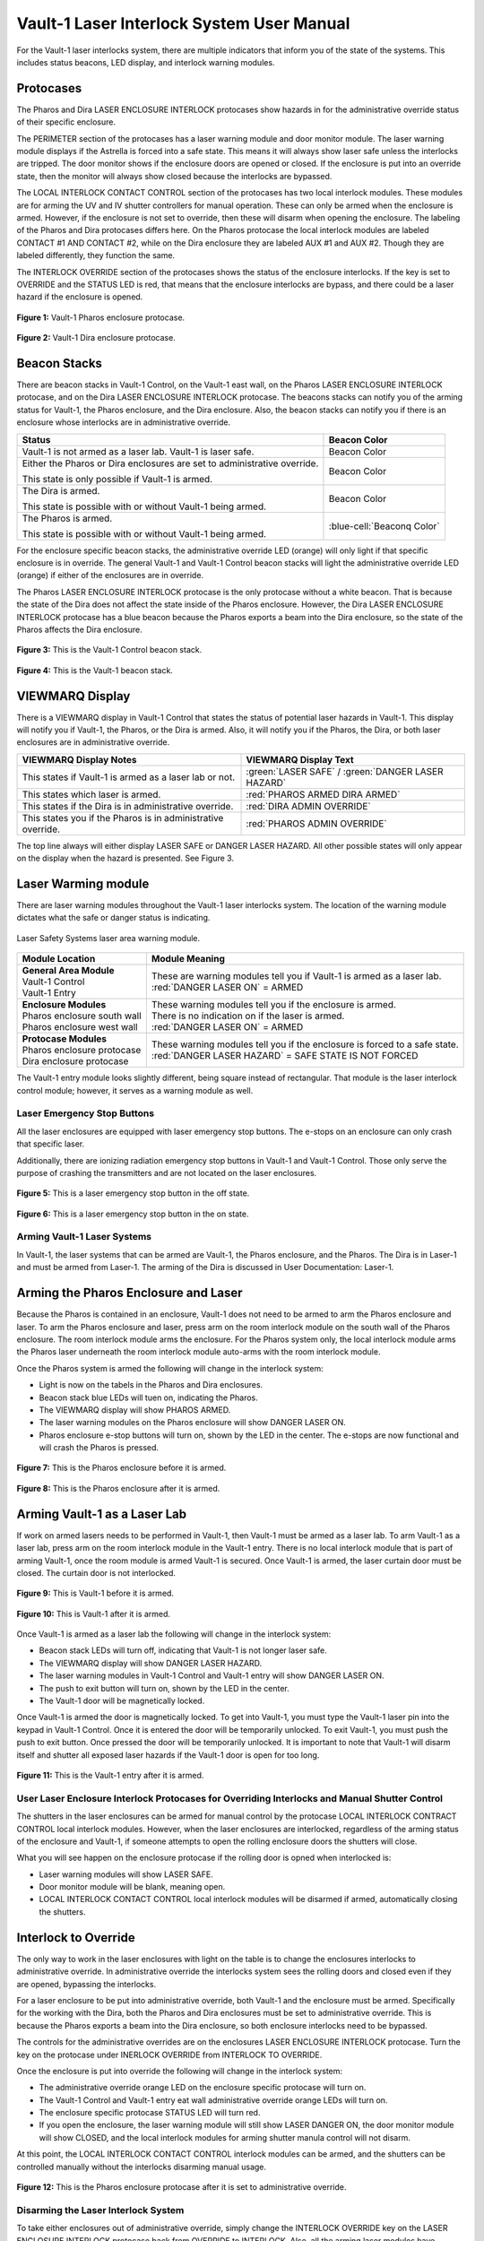 Vault-1 Laser Interlock System User Manual
==========================================

For the Vault-1 laser interlocks system, there are multiple indicators that inform you of the state of the systems. 
This includes status beacons, LED display, and interlock warning modules.


Protocases
^^^^^^^^^^

The Pharos and Dira LASER ENCLOSURE INTERLOCK protocases show hazards in for the administrative override status of their specific enclosure. 

The PERIMETER section of the protocases has a laser warning module and door monitor module. 
The laser warning module displays if the Astrella is forced into a safe state. 
This means it will always show laser safe unless the interlocks are tripped. 
The door monitor shows if the enclosure doors are opened or closed. 
If the enclosure is put into an override state, then the monitor will always show closed because the interlocks are bypassed. 

The LOCAL INTERLOCK CONTACT CONTROL section of the protocases has two local interlock modules. 
These modules are for arming the UV and IV shutter controllers for manual operation. 
These can only be armed when the enclosure is armed. 
However, if the enclosure is not set to override, then these will disarm when opening the enclosure. 
The labeling of the Pharos and Dira protocases differs here. 
On the Pharos protocase the local interlock modules are labeled CONTACT #1 AND CONTACT #2, while on the Dira enclosure they are labeled AUX #1 and AUX #2. 
Though they are labeled differently, they function the same. 

The INTERLOCK OVERRIDE section of the protocases shows the status of the enclosure interlocks. 
If the key is set to OVERRIDE and the STATUS LED is red, that means that the enclosure interlocks are bypass, and there could be a laser hazard if the enclosure is opened. 

.. figure:: /images/user_docs/Vault-1_laser/Pharos_protocase.jpg
   :scale: 20 %
   :align: center

   **Figure 1:** Vault-1 Pharos enclosure protocase.

.. figure:: /images/user_docs/Vault-1_laser/Dira_protocase.jpg
    :scale: 20 %
    :align: center

    **Figure 2:** Vault-1 Dira enclosure protocase.

Beacon Stacks
^^^^^^^^^^^^^

There are beacon stacks in Vault-1 Control, on the Vault-1 east wall, on the Pharos LASER ENCLOSURE INTERLOCK protocase, and on the Dira LASER ENCLOSURE INTERLOCK protocase. 
The beacons stacks can notify you of the arming status for Vault-1, the Pharos enclosure, and the Dira enclosure. 
Also, the beacon stacks can notify you if there is an enclosure whose interlocks are in administrative override. 

.. This role was added beacuse the file was not recognizing the custom.css orange-cell, green-cell, white-cell class without it.
.. role:: orange-cell
.. role:: green-cell
.. role:: white-cell

.. list-table::
    :header-rows: 1

    * - Status
      - Beacon Color

    * - Vault-1 is not armed as a laser lab. Vault-1 is laser safe. 
      - :green-cell:`Beacon Color`

    * - Either the Pharos or Dira enclosures are set to administrative override. 

        This state is only possible if Vault-1 is armed.
      - :orange-cell:`Beacon Color`

    * - The Dira is armed.

        This state is possible with or without Vault-1 being armed.
      - :white-cell:`Beacon Color`

    * - The Pharos is armed.

        This state is possible with or without Vault-1 being armed. 
      - :blue-cell:`Beaconq Color`

For the enclosure specific beacon stacks, the administrative override LED (orange) will only light if that specific enclosure is in override. 
The general Vault-1 and Vault-1 Control beacon stacks will light the administrative override LED (orange) if either of the enclosures are in override. 

The Pharos LASER ENCLOSURE INTERLOCK protocase is the only protocase without a white beacon. 
That is because the state of the Dira does not affect the state inside of the Pharos enclosure. 
However, the Dira LASER ENCLOSURE INTERLOCK protocase has a blue beacon because the Pharos exports a beam into the Dira enclosure, so the state of the Pharos affects the Dira enclosure.

.. figure:: /images/user_docs/Vault-1_laser/Vault-1_Control_beacons.jpg
   :scale: 20 %
   :align: center

   **Figure 3:** This is the Vault-1 Control beacon stack.

.. figure:: /images/user_docs/Vault-1_laser/Vault-1_beacons.jpg
    :scale: 20 %
    :align: center
    
    **Figure 4:** This is the Vault-1 beacon stack.


VIEWMARQ Display
^^^^^^^^^^^^^^^^

There is a VIEWMARQ display in Vault-1 Control that states the status of potential laser hazards in Vault-1. 
This display will notify you if Vault-1, the Pharos, or the Dira is armed. 
Also, it will notify you if the Pharos, the Dira, or both laser enclosures are in administrative override. 

+-------------------------------------------------------------+----------------------------------------------------+
| VIEWMARQ Display Notes                                      | VIEWMARQ Display Text                              |
+=============================================================+====================================================+
| This states if Vault-1 is armed as a laser lab or not.      | :green:`LASER SAFE` / :green:`DANGER LASER HAZARD` |
+-------------------------------------------------------------+----------------------------------------------------+
| This states which laser is armed.                           | :red:`PHAROS ARMED            DIRA ARMED`          |
+-------------------------------------------------------------+----------------------------------------------------+
| This states if the Dira is in administrative override.      | :red:`DIRA ADMIN OVERRIDE`                         |
+-------------------------------------------------------------+----------------------------------------------------+
| This states you if the Pharos is in administrative override.| :red:`PHAROS ADMIN OVERRIDE`                       |
+-------------------------------------------------------------+----------------------------------------------------+

The top line always will either display LASER SAFE or DANGER LASER HAZARD. 
All other possible states will only appear on the display when the hazard is presented. 
See Figure 3.

Laser Warming module
^^^^^^^^^^^^^^^^^^^^

There are laser warning modules throughout the Vault-1 laser interlocks system. 
The location of the warning module dictates what the safe or danger status is indicating. 

.. figure:: /images/user_docs/laser_safety_systems/warning_module.gif
    :align: center

    Laser Safety Systems laser area warning module. 

.. list-table::
  :header-rows: 1

  * - Module Location
    - Module Meaning
  * - | **General Area Module**
      | Vault-1 Control
      | Vault-1 Entry
    - | These are warning modules tell you if Vault-1 is armed as a laser lab. 
      | :red:`DANGER LASER ON` = ARMED
  * - | **Enclosure Modules**
      | Pharos enclosure south wall
      | Pharos enclosure west wall
    - | These warning modules tell you if the enclosure is armed.
      | There is no indication on if the laser is armed. 
      | :red:`DANGER LASER ON` = ARMED
  * - | **Protocase Modules**
      | Pharos enclosure protocase
      | Dira enclosure protocase
    - | These warning modules tell you if the enclosure is forced to a safe state. 
      | :red:`DANGER LASER HAZARD` = SAFE STATE IS NOT FORCED

The Vault-1 entry module looks slightly different, being square instead of rectangular. 
That module is the laser interlock control module; however, it serves as a warning module as well. 

Laser Emergency Stop Buttons
----------------------------

All the laser enclosures are equipped with laser emergency stop buttons. 
The e-stops on an enclosure can only crash that specific laser. 

Additionally, there are ionizing radiation emergency stop buttons in Vault-1 and Vault-1 Control. 
Those only serve the purpose of crashing the transmitters and are not located on the laser enclosures.

.. figure:: /images/user_docs/Vault-1_laser/laser_e-stop_off.jpg
    :scale: 20 %
    :align: center

    **Figure 5:** This is a laser emergency stop button in the off state.

.. figure:: /images/user_docs/Vault-1_laser/laser_e-stop_on.jpg 
    :scale: 20 %
    :align: center

    **Figure 6:** This is a laser emergency stop button in the on state.

Arming Vault-1 Laser Systems
----------------------------

In Vault-1, the laser systems that can be armed are Vault-1, the Pharos enclosure, and the Pharos. 
The Dira is in Laser-1 and must be armed from Laser-1. 
The arming of the Dira is discussed in User Documentation: Laser-1.

Arming the Pharos Enclosure and Laser
^^^^^^^^^^^^^^^^^^^^^^^^^^^^^^^^^^^^^

Because the Pharos is contained in an enclosure, Vault-1 does not need to be armed to arm the Pharos enclosure and laser. 
To arm the Pharos enclosure and laser, press arm on the room interlock module on the south wall of the Pharos enclosure. 
The room interlock module arms the enclosure. 
For the Pharos system only, the local interlock module arms the Pharos laser underneath the room interlock module auto-arms with the room interlock module. 

Once the Pharos system is armed the following will change in the interlock system:

- Light is now on the tabels in the Pharos and Dira enclosures.
- Beacon stack blue LEDs will tuen on, indicating the Pharos.
- The VIEWMARQ display will show PHAROS ARMED.
- The laser warning modules on the Pharos enclosure will show DANGER LASER ON.
- Pharos enclosure e-stop buttons will turn on, shown by the LED in the center. The e-stops are now functional and will crash the Pharos is pressed.

.. figure:: /images/user_docs/Vault-1_laser/Pharos_enclosure_unarmed.jpg
    :scale: 20 %
    :align: center

    **Figure 7:** This is the Pharos enclosure before it is armed.

.. figure:: /images/user_docs/Vault-1_laser/Pharos_enclosure_armed.jpg
    :scale: 20 %
    :align: center

    **Figure 8:** This is the Pharos enclosure after it is armed.

Arming Vault-1 as a Laser Lab
^^^^^^^^^^^^^^^^^^^^^^^^^^^^^

If work on armed lasers needs to be performed in Vault-1, then Vault-1 must be armed as a laser lab. 
To arm Vault-1 as a laser lab, press arm on the room interlock module in the Vault-1 entry. 
There is no local interlock module that is part of arming Vault-1, once the room module is armed Vault-1 is secured. 
Once Vault-1 is armed, the laser curtain door must be closed. The curtain door is not interlocked. 

.. figure:: /images/user_docs/Vault-1_laser/Vault-1_unarmed.jpg
    :scale: 20 %
    :align: center

    **Figure 9:** This is Vault-1 before it is armed.

.. figure:: /images/user_docs/Vault-1_laser/Vault-1_armed.jpg
    :scale: 20 %
    :align: center

    **Figure 10:** This is Vault-1 after it is armed.

Once Vault-1 is armed as a laser lab the following will change in the interlock system:

- Beacon stack LEDs will turn off, indicating that Vault-1 is not longer laser safe.
- The VIEWMARQ display will show DANGER LASER HAZARD.
- The laser warning modules in Vault-1 Control and Vault-1 entry will show DANGER LASER ON.
- The push to exit button will turn on, shown by the LED in the center.
- The Vault-1 door will be magnetically locked. 

Once Vault-1 is armed the door is magnetically locked. 
To get into Vault-1, you must type the Vault-1 laser pin into the keypad in Vault-1 Control. 
Once it is entered the door will be temporarily unlocked. 
To exit Vault-1, you must push the push to exit button. Once pressed the door will be temporarily unlocked. 
It is important to note that Vault-1 will disarm itself and shutter all exposed laser hazards if the Vault-1 door is open for too long. 

.. figure:: /images/user_docs/Vault-1_laser/Vault-1_entry_armed.jpg
    :scale: 20 %
    :align: center

    **Figure 11:** This is the Vault-1 entry after it is armed.


User Laser Enclosure Interlock Protocases for Overriding Interlocks and Manual Shutter Control
----------------------------------------------------------------------------------------------

The shutters in the laser enclosures can be armed for manual control by the protocase LOCAL INTERLOCK CONTRACT CONTROL local interlock modules. 
However, when the laser enclosures are interlocked, regardless of the arming status of the enclosure and Vault-1, if someone attempts to open the rolling enclosure doors the shutters will close.

What you will see happen on the enclosure protocase if the rolling door is opned when interlocked is:

- Laser warning modules will show LASER SAFE.
- Door monitor module will be blank, meaning open.
- LOCAL INTERLOCK CONTACT CONTROL local interlock modules will be disarmed if armed, automatically closing the shutters.

Interlock to Override
^^^^^^^^^^^^^^^^^^^^^

The only way to work in the laser enclosures with light on the table is to change the enclosures interlocks to administrative override. 
In administrative override the interlocks system sees the rolling doors and closed even if they are opened, bypassing the interlocks.  

For a laser enclosure to be put into administrative override, both Vault-1 and the enclosure must be armed. 
Specifically for the working with the Dira, both the Pharos and Dira enclosures must be set to administrative override. 
This is because the Pharos exports a beam into the Dira enclosure, so both enclosure interlocks need to be bypassed. 

The controls for the administrative overrides are on the enclosures LASER ENCLOSURE INTERLOCK protocase. 
Turn the key on the protocase under INERLOCK OVERRIDE from INTERLOCK TO OVERRIDE. 

Once the enclosure is put into override the following will change in the interlock system:

- The administrative override orange LED on the enclosure specific protocase will turn on.
- The Vault-1 Control and Vault-1 entry eat wall administrative override orange LEDs will turn on.
- The enclosure specific protocase STATUS LED will turn red.
- If you open the enclosure, the laser warning module will still show LASER DANGER ON, the door monitor module will show CLOSED, and the local interlock modules for arming shutter manula control will not disarm. 

At this point, the LOCAL INTERLOCK CONTACT CONTROL interlock modules can be armed, and the shutters can be controlled manually without the interlocks disarming manual usage. 

.. figure:: /images/user_docs/Vault-1_laser/Pharos_protocase_override.jpg
    :scale: 20 %
    :align: center

    **Figure 12:** This is the Pharos enclosure protocase after it is set to administrative override.

Disarming the Laser Interlock System
------------------------------------

To take either enclosures out of administrative override, simply change the INTERLOCK OVERRIDE key on the LASER ENCLOSURE INTERLOCK protocase back from OVERRIDE to INTERLOCK. 
Also, all the arming laser modules have disarming buttons where you can either disarm specific modules you no longer need, or you can disarm the room modules to auto-disarm their local modules. 